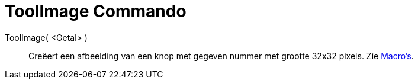 = ToolImage Commando
ifdef::env-github[:imagesdir: /nl/modules/ROOT/assets/images]

ToolImage( <Getal> )::
  Creëert een afbeelding van een knop met gegeven nummer met grootte 32x32 pixels.
  Zie xref:/Macro's.adoc[Macro's].
